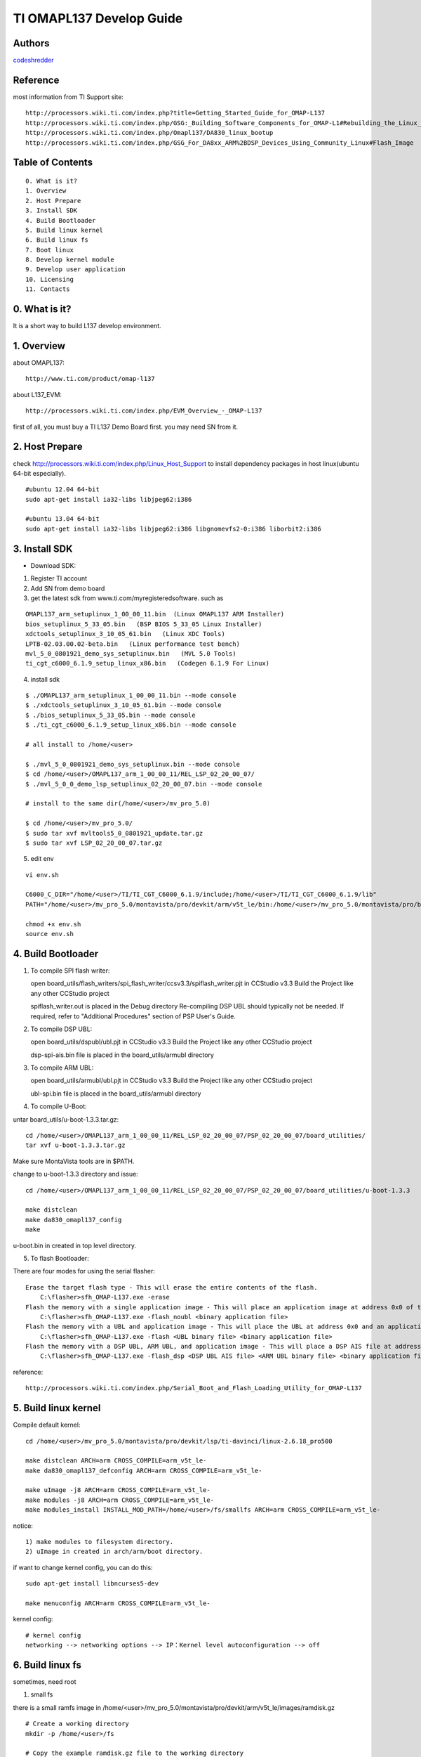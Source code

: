 ==========================================================
  TI OMAPL137 Develop Guide
==========================================================


Authors
==========

`codeshredder <https://github.com/codeshredder>`_ 

Reference
==========

most information from TI Support site::

   http://processors.wiki.ti.com/index.php?title=Getting_Started_Guide_for_OMAP-L137
   http://processors.wiki.ti.com/index.php/GSG:_Building_Software_Components_for_OMAP-L1#Rebuilding_the_Linux_kernel
   http://processors.wiki.ti.com/index.php/Omapl137/DA830_linux_bootup
   http://processors.wiki.ti.com/index.php/GSG_For_DA8xx_ARM%2BDSP_Devices_Using_Community_Linux#Flash_Image


Table of Contents
=================

::

  0. What is it?
  1. Overview
  2. Host Prepare
  3. Install SDK
  4. Build Bootloader
  5. Build linux kernel
  6. Build linux fs
  7. Boot linux
  8. Develop kernel module
  9. Develop user application
  10. Licensing
  11. Contacts
  
0. What is it?
==============

It is a short way to build L137 develop environment. 


1. Overview
====================

about OMAPL137::

   http://www.ti.com/product/omap-l137


about L137_EVM::

   http://processors.wiki.ti.com/index.php/EVM_Overview_-_OMAP-L137


first of all, you must buy a TI L137 Demo Board first. you may need SN from it.


2. Host Prepare
============

check http://processors.wiki.ti.com/index.php/Linux_Host_Support
to install dependency packages in host linux(ubuntu 64-bit especially).

::

   #ubuntu 12.04 64-bit
   sudo apt-get install ia32-libs libjpeg62:i386
   
   #ubuntu 13.04 64-bit
   sudo apt-get install ia32-libs libjpeg62:i386 libgnomevfs2-0:i386 liborbit2:i386


3. Install SDK
============

* Download SDK:

1) Register TI account

2) Add SN from demo board

3) get the latest sdk from www.ti.com/myregisteredsoftware. such as

::

   OMAPL137_arm_setuplinux_1_00_00_11.bin  (Linux OMAPL137 ARM Installer)
   bios_setuplinux_5_33_05.bin   (BSP BIOS 5_33_05 Linux Installer)
   xdctools_setuplinux_3_10_05_61.bin   (Linux XDC Tools)
   LPTB-02.03.00.02-beta.bin   (Linux performance test bench)
   mvl_5_0_0801921_demo_sys_setuplinux.bin   (MVL 5.0 Tools)
   ti_cgt_c6000_6.1.9_setup_linux_x86.bin   (Codegen 6.1.9 For Linux)


4) install sdk


::

   $ ./OMAPL137_arm_setuplinux_1_00_00_11.bin --mode console
   $ ./xdctools_setuplinux_3_10_05_61.bin --mode console
   $ ./bios_setuplinux_5_33_05.bin --mode console
   $ ./ti_cgt_c6000_6.1.9_setup_linux_x86.bin --mode console
   
   # all install to /home/<user>
   
   $ ./mvl_5_0_0801921_demo_sys_setuplinux.bin --mode console
   $ cd /home/<user>/OMAPL137_arm_1_00_00_11/REL_LSP_02_20_00_07/
   $ ./mvl_5_0_0_demo_lsp_setuplinux_02_20_00_07.bin --mode console
   
   # install to the same dir(/home/<user>/mv_pro_5.0)
   
   $ cd /home/<user>/mv_pro_5.0/
   $ sudo tar xvf mvltools5_0_0801921_update.tar.gz
   $ sudo tar xvf LSP_02_20_00_07.tar.gz
   

5) edit env

::

   vi env.sh

   C6000_C_DIR="/home/<user>/TI/TI_CGT_C6000_6.1.9/include;/home/<user>/TI/TI_CGT_C6000_6.1.9/lib"
   PATH="/home/<user>/mv_pro_5.0/montavista/pro/devkit/arm/v5t_le/bin:/home/<user>/mv_pro_5.0/montavista/pro/bin:/home/<user>/mv_pro_5.0/montavista/common/bin:$PATH"
   
   chmod +x env.sh
   source env.sh



4. Build Bootloader
====================


1) To compile SPI flash writer:

   open board_utils/flash_writers/spi_flash_writer/ccsv3.3/spiflash_writer.pjt in CCStudio v3.3
   Build the Project like any other CCStudio project
   
   spiflash_writer.out is placed in the Debug directory 
   Re-compiling DSP UBL should typically not be needed. If required, refer to "Additional Procedures" section of PSP User's Guide.


2) To compile DSP UBL:

   open board_utils/dspubl/ubl.pjt in CCStudio v3.3
   Build the Project like any other CCStudio project
   
   dsp-spi-ais.bin file is placed in the board_utils/armubl directory 


3) To compile ARM UBL:

   open board_utils/armubl/ubl.pjt in CCStudio v3.3
   Build the Project like any other CCStudio project
   
   ubl-spi.bin file is placed in the board_utils/armubl directory 


4) To compile U-Boot:

untar board_utils/u-boot-1.3.3.tar.gz::

   cd /home/<user>/OMAPL137_arm_1_00_00_11/REL_LSP_02_20_00_07/PSP_02_20_00_07/board_utilities/
   tar xvf u-boot-1.3.3.tar.gz

Make sure MontaVista tools are in $PATH.

change to u-boot-1.3.3 directory and issue::

   cd /home/<user>/OMAPL137_arm_1_00_00_11/REL_LSP_02_20_00_07/PSP_02_20_00_07/board_utilities/u-boot-1.3.3
   
   make distclean
   make da830_omapl137_config
   make 

u-boot.bin in created in top level directory.


5) To flash Bootloader:

There are four modes for using the serial flasher::

    Erase the target flash type - This will erase the entire contents of the flash.
        C:\flasher>sfh_OMAP-L137.exe -erase 
    Flash the memory with a single application image - This will place an application image at address 0x0 of the flash.
        C:\flasher>sfh_OMAP-L137.exe -flash_noubl <binary application file> 
    Flash the memory with a UBL and application image - This will place the UBL at address 0x0 and an application image, such as u-boot, at address 0x10000. This is used for the AM1707 device.
        C:\flasher>sfh_OMAP-L137.exe -flash <UBL binary file> <binary application file> 
    Flash the memory with a DSP UBL, ARM UBL, and application image - This will place a DSP AIS file at address 0x0 of the flash, an ARM UBL at address 0x2000, and an application image, such as u-boot, at address 0x8000. This is used for the OMAPL137_v1 and OMAPL137_v2 devices.
        C:\flasher>sfh_OMAP-L137.exe -flash_dsp <DSP UBL AIS file> <ARM UBL binary file> <binary application file> 


reference::

   http://processors.wiki.ti.com/index.php/Serial_Boot_and_Flash_Loading_Utility_for_OMAP-L137



5. Build linux kernel
====================

Compile default kernel::

   cd /home/<user>/mv_pro_5.0/montavista/pro/devkit/lsp/ti-davinci/linux-2.6.18_pro500
   
   make distclean ARCH=arm CROSS_COMPILE=arm_v5t_le-
   make da830_omapl137_defconfig ARCH=arm CROSS_COMPILE=arm_v5t_le-
   
   make uImage -j8 ARCH=arm CROSS_COMPILE=arm_v5t_le-
   make modules -j8 ARCH=arm CROSS_COMPILE=arm_v5t_le-
   make modules_install INSTALL_MOD_PATH=/home/<user>/fs/smallfs ARCH=arm CROSS_COMPILE=arm_v5t_le-


notice::

   1) make modules to filesystem directory.
   2) uImage in created in arch/arm/boot directory.


if want to change kernel config, you can do this::

   sudo apt-get install libncurses5-dev
   
   make menuconfig ARCH=arm CROSS_COMPILE=arm_v5t_le-


kernel config::

   # kernel config
   networking --> networking options --> IP：Kernel level autoconfiguration --> off



6. Build linux fs
====================

sometimes, need root

1) small fs

there is a small ramfs image in /home/<user>/mv_pro_5.0/montavista/pro/devkit/arm/v5t_le/images/ramdisk.gz

::

   # Create a working directory 
   mkdir -p /home/<user>/fs
   
   # Copy the example ramdisk.gz file to the working directory 

   cd /home/<user>/fs
   cp /home/<user>/mv_pro_5.0/montavista/pro/devkit/arm/v5t_le/images/ramdisk.gz ./

   # Gunzip and mount the ramdisk image to a temporary directory 

   mkdir ram
   gunzip ramdisk.gz
   mount ramdisk ram -o loop
   
   mkdir smallfs
   cp -rf ram/* smallfs/


2) big fs

There is a big filesystem directory in /home/<user>/mv_pro_5.0/montavista/pro/devkit/arm/v5t_le/target/

::

   mkdir /home/<user>/fs/bigfs
   cp -rf /home/<user>/mv_pro_5.0/montavista/pro/devkit/arm/v5t_le/target/* /home/<user>/fs/bigfs/
   cd /home/<user>/fs/bigfs


3) use ramdisk

make fs::

   genext2fs -b 4096 -d smallfs ramdisk
   gzip -9 -f ramdisk

kernel config::

   General setup --> Initial RAM filesystem and RAM disk
   Device Drivers --> Block devices --> RAM block device support
   File systems --> Second extended fs support


u-boot cmdline::

   setenv bootargs mem=32M console=ttyS2,115200n8 root=/dev/ram0 rw initrd=0xc1180000,4M

4) use initramfs

make fs::

   # make initramfs
   
   cd /home/<user>/fs/smallfs
   ln -s ./sbin/init init
   
   find . | cpio -o -H newc | gzip > ../initramfs.cpio.gz
   
   # to uncompress
   zcat initramfs.cpio.gz | cpio -idmv
   # or
   gunzip  initramfs.cpio.gz
   cpio -idmv  < initramfs.cpio
   

kernel config::

   General setup --> Initial RAM filesystem and RAM disk
   General setup --> Initial RAM filesystem and RAM disk --> () Initramfs source file(s)
   
   Device Drivers --> Block devices --> RAM block device support  --> off


u-boot cmdline::

   setenv bootargs mem=32M console=ttyS2,115200n8 root=/dev/ram0 rw initrd=0xc1180000, <actual initramfs size>


5) kernel with initramfs

kernel config::

   General setup --> Initial RAM filesystem and RAM disk
   General setup --> Initial RAM filesystem and RAM disk --> (/xxxx/smallfs) Initramfs source file(s)
   
   Device Drivers --> Block devices --> RAM block device support  --> off

indicate the fs directory in kernel config.then make uImage.the uImage will include initramfs.


u-boot cmdline::

   setenv bootargs mem=32M console=ttyS2,115200n8 root=/dev/ram0 rw

no need to indicate initrd=xxxx.


6) use flash fs

make fs::

   # Create the JFFS2 image of the file system mounted at /home/<user>/workdir/ram
   
   mkfs.jffs2 -r smallfs -e 64 -o rootfs.jffs2



7. Boot linux
====================

setup network::

   U-Boot > printenv
   bootdelay=3
   baudrate=115200
   bootfile="uImage"
   ethaddr=00:0e:99:03:18:98
   filesize=1B8994
   fileaddr=C0700000
   ipaddr=172.16.3.100
   serverip=172.16.3.203
   bootcmd=sf probe 0;sf read 0xc0700000 0x1E0000 0x220000; bootm 0xc0700000
   bootargs=console=ttyS2,115200n8 root=/dev/mmcblk0p1 noinitrd rw ip=off mem=32M
   stdin=serial
   stdout=serial
   stderr=serial
   ver=U-Boot 1.3.3 (Jun 28 2012 - 13:59:37)
   
   Environment size: 384/16380 bytes
   U-Boot > 


boot initramfs::

   tftp 0xc0700000 uImage
   tftp 0xc1180000 initramfs.cpio.gz
   setenv bootargs mem=32M console=ttyS2,115200n8 root=/dev/ram0 rw initrd=0xc1180000, <actual initramfs size>
   bootm 0xc0700000



8. Develop kernel module
====================




9. Develop user application
====================

arm_v5t_le-gcc hello.c -o hello 



10. Licensing
============

This project is licensed under Creative Commons License.

To view a copy of this license, visit [ http://creativecommons.org/licenses/ ].

11. Contacts
===========

codeshredder  : evilforce@gmail.com


